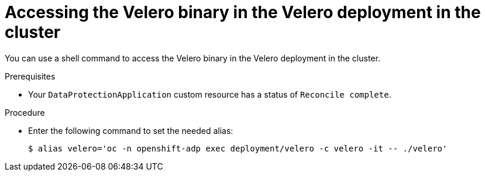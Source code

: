 // Module included in the following assemblies:
//
// * backup_and_restore/application_backup_and_restore/troubleshooting.adoc

:_mod-docs-content-type: PROCEDURE
[id="velero-obtaining-by-accessing-binary_{context}"]
= Accessing the Velero binary in the Velero deployment in the cluster

You can use a shell command to access the Velero binary in the Velero deployment in the cluster.

.Prerequisites

* Your `DataProtectionApplication` custom resource has a status of `Reconcile complete`.

.Procedure

* Enter the following command to set the needed alias:
+
[source,terminal]
----
$ alias velero='oc -n openshift-adp exec deployment/velero -c velero -it -- ./velero'
----
